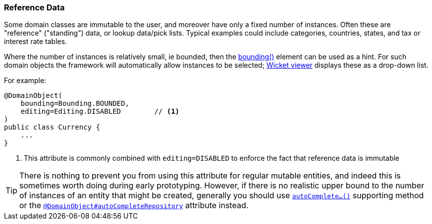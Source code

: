 === Reference Data

:Notice: Licensed to the Apache Software Foundation (ASF) under one or more contributor license agreements. See the NOTICE file distributed with this work for additional information regarding copyright ownership. The ASF licenses this file to you under the Apache License, Version 2.0 (the "License"); you may not use this file except in compliance with the License. You may obtain a copy of the License at. http://www.apache.org/licenses/LICENSE-2.0 . Unless required by applicable law or agreed to in writing, software distributed under the License is distributed on an "AS IS" BASIS, WITHOUT WARRANTIES OR  CONDITIONS OF ANY KIND, either express or implied. See the License for the specific language governing permissions and limitations under the License.
:page-partial:

Some domain classes are immutable to the user, and moreover have only a fixed number of instances.
Often these are "reference" ("standing") data, or lookup data/pick lists.
Typical examples could include categories, countries, states, and tax or interest rate tables.

Where the number of instances is relatively small, ie bounded, then the xref:refguide:applib:index/annotation/DomainObject.adoc#bounding[bounding()] element can be used as a hint.
For such domain objects the framework will automatically allow instances to be selected; xref:vw:ROOT:about.adoc[Wicket viewer] displays these as a drop-down list.

For example:

[source,java]
----
@DomainObject(
    bounding=Bounding.BOUNDED,
    editing=Editing.DISABLED        // <.>
)
public class Currency {
    ...
}
----
<.> This attribute is commonly combined with `editing=DISABLED` to enforce the fact that reference data is immutable

[TIP]
====
There is nothing to prevent you from using this attribute for regular mutable entities, and indeed this is sometimes worth doing during early prototyping.
However, if there is no realistic upper bound to the number of instances of an entity that might be created, generally you should use xref:refguide:applib-methods:prefixes.adoc#autoComplete[`autoComplete...()`] supporting method or the xref:refguide:applib:index/annotation/DomainObject.adoc#autoCompleteRepository[`@DomainObject#autoCompleteRepository`] attribute instead.
====




